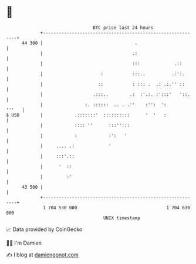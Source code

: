 * 👋

#+begin_example
                                    BTC price last 24 hours                    
                +------------------------------------------------------------+ 
         44 300 |                                   .                        | 
                |                                  .:                        | 
                |                                  :::             .::       | 
                |                      :           :::..          .:':.      | 
                |                     ::           : ::: .  .: .:.'' ::      | 
                |                   .:::..        .:  :'.:. :':::'   '::.    | 
                |                :. ::::::  .. . .''    :'':  ':       '''   | 
   $ USD        |            .:::::::'  ::::::::::      '  '   :             | 
                |            :::: ''      :::'':::                           | 
                |            :            :':   '                            | 
                |     .... .:             '                                  | 
                |     :::'.::                                                | 
                |      '  ::                                                 | 
                |         :'                                                 | 
         43 500 |                                                            | 
                +------------------------------------------------------------+ 
                 1 704 530 000                                  1 704 630 000  
                                        UNIX timestamp                         
#+end_example
📈 Data provided by CoinGecko

🧑‍💻 I'm Damien

✍️ I blog at [[https://www.damiengonot.com][damiengonot.com]]
